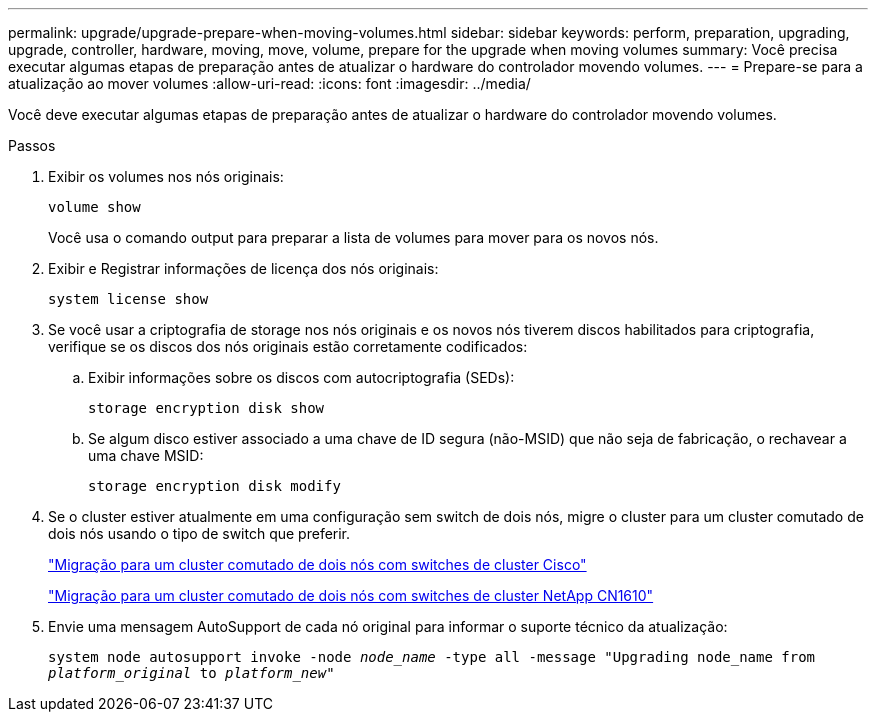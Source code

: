 ---
permalink: upgrade/upgrade-prepare-when-moving-volumes.html 
sidebar: sidebar 
keywords: perform, preparation, upgrading, upgrade, controller, hardware, moving, move, volume, prepare for the upgrade when moving volumes 
summary: Você precisa executar algumas etapas de preparação antes de atualizar o hardware do controlador movendo volumes. 
---
= Prepare-se para a atualização ao mover volumes
:allow-uri-read: 
:icons: font
:imagesdir: ../media/


[role="lead"]
Você deve executar algumas etapas de preparação antes de atualizar o hardware do controlador movendo volumes.

.Passos
. Exibir os volumes nos nós originais:
+
`volume show`

+
Você usa o comando output para preparar a lista de volumes para mover para os novos nós.

. Exibir e Registrar informações de licença dos nós originais:
+
`system license show`

. Se você usar a criptografia de storage nos nós originais e os novos nós tiverem discos habilitados para criptografia, verifique se os discos dos nós originais estão corretamente codificados:
+
.. Exibir informações sobre os discos com autocriptografia (SEDs):
+
`storage encryption disk show`

.. Se algum disco estiver associado a uma chave de ID segura (não-MSID) que não seja de fabricação, o rechavear a uma chave MSID:
+
`storage encryption disk modify`



. Se o cluster estiver atualmente em uma configuração sem switch de dois nós, migre o cluster para um cluster comutado de dois nós usando o tipo de switch que preferir.
+
https://library.netapp.com/ecm/ecm_download_file/ECMP1140536["Migração para um cluster comutado de dois nós com switches de cluster Cisco"^]

+
https://library.netapp.com/ecm/ecm_download_file/ECMP1140535["Migração para um cluster comutado de dois nós com switches de cluster NetApp CN1610"^]

. Envie uma mensagem AutoSupport de cada nó original para informar o suporte técnico da atualização:
+
`system node autosupport invoke -node _node_name_ -type all -message "Upgrading node_name from _platform_original_ to _platform_new_"`


